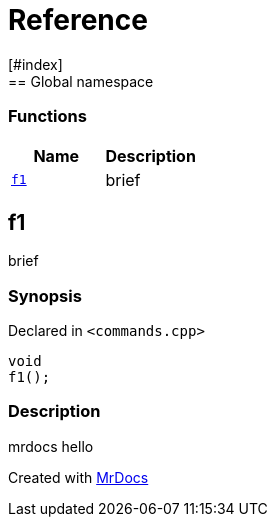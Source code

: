 = Reference
:mrdocs:
[#index]
== Global namespace

=== Functions
[cols=2]
|===
| Name | Description 

| <<#f1,`f1`>> 
| 
brief

    
|===

[#f1]
== f1


brief


=== Synopsis

Declared in `<pass:[commands.cpp]>`

[source,cpp,subs="verbatim,macros,-callouts"]
----
void
f1();
----

=== Description


mrdocs hello











[.small]#Created with https://www.mrdocs.com[MrDocs]#
